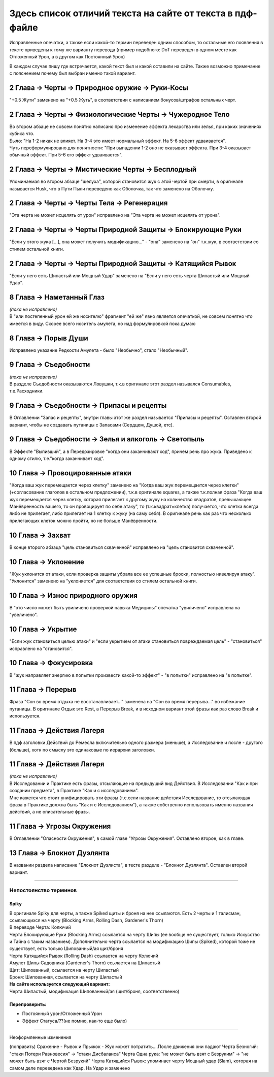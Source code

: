 .. _diff:
Здесь список отличий текста на сайте от текста в пдф-файле
===========================================================
Исправленные опечатки, а также если какой-то термин переведен одним способом, то остальные его появления в тексте приведены к тому же варианту перевода (пример подобного: DoT переведен в одном месте как Отложенный Урон, а в другом как Постоянный Урон)

В каждом случае пишу где встречается, какой текст был и какой оставили на сайте. Также возможно примечание с пояснением почему был выбран именно такой вариант.

2 Глава -> Черты -> Природное оружие -> Руки-Косы
----------------------------------------------------
"+0.5 Жути" заменено на "+0.5 Жуть", в соответствии с написанием бонусов/штрафов остальных черт.

2 Глава -> Черты -> Физиологические Черты -> Чужеродное Тело
------------------------------------------------------------------
| Во втором абзаце не совсем понятно написано про изменение эффекта лекарства или зелья, при каких значениях кубика что.
| Было: "На 1-2 никак не влияет. На 3-4 это имеет нормальный эффект. На 5-6 эффект удваивается".
| Чуть переформулировано для понятности: "При выпадении 1-2  оно не оказывает эффекта. При 3-4 оказывает обычный эффект. При 5-6 его эффект удваивается".

2 Глава -> Черты -> Мистические Черты -> Бесплодный
------------------------------------------------------------------
Упоминаемая во втором абзаце "шелуха", которой становится жук с этой чертой при смерти, в оригинале называется Husk, что в Пути Пыли переведено как Оболочка, так что заменено на Оболочку.

2 Глава -> Черты -> Черты Тела -> Регенерация
------------------------------------------------------------------
"Эта черта не может исцелять от урон" исправлено на "Эта черта не может исцелять от урона".

2 Глава -> Черты -> Черты Природной Защиты -> Блокирующие Руки
------------------------------------------------------------------
"Если у этого жука [...], она может получить модификацию..." - "она" заменено на "он" т.к.жук, в соответствии со стилем остальной книги.

2 Глава -> Черты -> Черты Природной Защиты -> Катящийся Рывок
------------------------------------------------------------------
"Если у него есть Шипастый или Мощный Удар" заменено на "Если у него есть черта Шипастый или Мощный Удар".

8 Глава -> Наметанный Глаз
------------------------------------
| *(пока не исправлено)*
| В "или постепенный урон ей же носителю" фрагмент "ей же" явно является опечаткой, не совсем понятно что имеется в виду. Скорее всего носитель амулета, но над формулировкой пока думаю

8 Глава -> Порыв Души
------------------------------------
Исправлено указание Редкости Амулета - было "Необычно", стало "Необычный".

9 Глава -> Съедобности
------------------------------------
| *(пока не исправлено)*
| В разделе Съедобности оказываются Ловушки, т.к.в оригинале этот раздел назывался Consumables, т.е.Расходники.

9 Глава -> Съедобности -> Припасы и рецепты
---------------------------------------------
В Оглавлении "Запас и рецепты", внутри главы этот же раздел называется "Припасы и рецепты". Оставлен второй вариант, чтобы не создавать путаницы с Запасами (Сердцем, Душой, етс).

9 Глава -> Съедобности -> Зелья и алкоголь -> Светопыль
----------------------------------------------------------
В Эффекте "Выпивший", а в Передозировке "когда они заканчивают ход", причем речь про жука. Приведено к одному стилю, т.е."когда заканчивает ход".

10 Глава -> Провоцированные атаки
------------------------------------
"Когда ваш жук перемещается через клетку" заменено на "Когда ваш жук перемещается через клетки" (+согласование глаголов в остальном предложении), т.к.в оригинале squares, а также т.к.полная фраза "Когда ваш жук перемещается через клетку, которая прилегает к другому жуку на количество квадратов, превышающее Манёвренность вашего, то он провоцирует по себе атаку", то (т.к.квадрат=клетка) получается, что клетка всегда либо не прилегает, либо прилегает на 1 клетку к жуку (на саму себя). В оригинале речь как раз что несколько прилегающих клеток можно пройти, но не больше Манёвренности.

10 Глава -> Захват
------------------------------------
В конце второго абзаца "цель становиться схваченной" исправлено на "цель становится схваченной".

10 Глава -> Уклонение
------------------------------------
"Жук уклонится от атаки, если проверка защиты убрала все ее успешные броски, полностью нивелируя атаку". "Уклонится" заменено на "уклоняется" для соответствия со стилем остальной книги.

10 Глава -> Износ природного оружия
------------------------------------
В "это число может быть увиличено проверкой навыка Медицины" опечатка "увиличено" исправлена на "увеличено".

10 Глава -> Укрытие
------------------------------------
"Если жук становиться целью атаки" и "если укрытием от атаки становиться повреждаемая цель" - "становиться" исправлено на "становится".

10 Глава -> Фокусировка
------------------------------------
В "жук направляет энергию в попытки произвести какой-то эффект" - "в попытки" исправлено на "в попытке".

11 Глава -> Перерыв
----------------------
Фраза "Сон во время отдыха не восстанавливает..." заменена на "Сон во время перерыва..." во избежание путаницы. В оригинале Отдых это Rest, а Перерыв Break, и в исходном вариант этой фразы как раз слово Break и используется.

11 Глава -> Действия Лагеря
------------------------------
В пдф заголовки Действий до Ремесла включительно одного размера (меньше), а Исследование и после - другого (больше), хотя по смыслу это одинаковые по иерархии заголовки.

11 Глава -> Действия Лагеря
------------------------------
| *(пока не исправлено)*
| В Исследовании и Практике есть фразы, отсылающие на предыдущий вид Действия. В Исследовании "Как и при создании предмета", в Практике "Как и с исследованием".
| Мне кажется что стоит унифицировать эти фразы (т.е.если название действия Исследование, то отсылающая фраза в Практике должна быть "Как и с Исследованием"), а также собственно использовать именно названия действий, а не описательные фразы.

11 Глава -> Угрозы Окружения
-------------------------------
В Оглавлении "Опасности Окружения", в самой главе "Угрозы Окружения". Оставлено второе, как в главе.

13 Глава -> Блокнот Дуэлянта
-------------------------------
В названии раздела написание "Блокнот Дуэлиста", в тесте разделе - "Блокнот Дуэлянта". Оставлен второй вариант.

-------------------------------------------------------------------------------------------------------------------------------

Непостоянство терминов
~~~~~~~~~~~~~~~~~~~~~~~~~~

Spiky
^^^^^^^^^^
| В оригинале Spiky для черты, а также Spiked щиты и броня на нее ссылаются. Есть 2 черты и 1 талисман, ссылающихся на черту (Blocking Arms, Rolling Dash, Gardener's Thorn)
| В переводе Черта: Колючий
| Черта Блокирующие Руки (Blocking Arms) ссылается на черту Шипы (ее вообще не существует, только Искусство и Тайна с таким названием). Дополнительно черта ссылается на модификацию Шипы (Spiked), которой тоже не существует, есть только Шипованный/ая щит/броня
| Черта Катящийся Рывок (Rolling Dash) ссылается на черту Колючий
| Амулет Шипы Садовника (Gardener's Thorn) ссылается на Шипастый
| Щит: Шипованный, ссылается на черту Шипастый
| Броня: Шипованная, ссылается на черту Шипастый


| **На сайте используется следующий вариант:**
| Черта Шипастый, модификация Шипованный/ая (щит/броня, соответственно)

Перепроверить:
^^^^^^^^^^^^^^^^^^

* Постоянный урон/Отложенный Урон
* Эффект Статуса/??(не помню, как-то еще было)

-------------------------------------------------------------------------------------------------------------------------------

Неоформленные изменения

(поправить) Сражение - Рывок и Прыжок - Жук может потратить....После движения они падают
Черта Безногий: "стаки Потери Равновесия" -> "стаки Дисбаланса"
Черта Одна рука: "не может быть взят с Безруким" -> "не может быть взят с Чертой Безрукий"
Черта Катящийся Рывок: упоминает черту Мощный удар (Slam), которая на самом деле переведена как Удар. На Удар и заменено